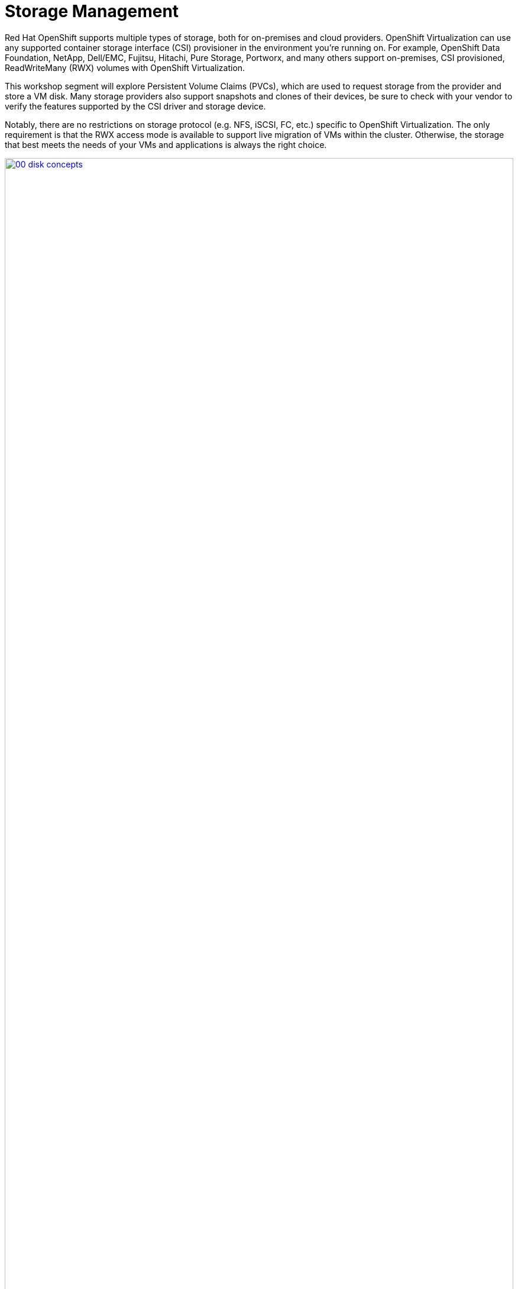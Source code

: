 = Storage Management

Red Hat OpenShift supports multiple types of storage, both for on-premises and cloud providers. OpenShift Virtualization can use any supported container storage interface (CSI) provisioner in the environment you're running on. For example, OpenShift Data Foundation, NetApp, Dell/EMC, Fujitsu, Hitachi, Pure Storage, Portworx, and many others support on-premises, CSI provisioned, ReadWriteMany (RWX) volumes with OpenShift Virtualization.

This workshop segment will explore Persistent Volume Claims (PVCs), which are used to request storage from the provider and store a VM disk. Many storage providers also support snapshots and clones of their devices, be sure to check with your vendor to verify the features supported by the CSI driver and storage device.

Notably, there are no restrictions on storage protocol (e.g. NFS, iSCSI, FC, etc.) specific to OpenShift Virtualization. The only requirement is that the RWX access mode is available to support live migration of VMs within the cluster. Otherwise, the storage that best meets the needs of your VMs and applications is always the right choice.

image::module-04-storage/00_disk_concepts.png[link=self, window=blank, width=100%]

[[examine_pvc]]

== Examine the PVC for a VM

In this lab, we are going to take a closer look at the storage behind the virtual machine we just created *fedora01*.

. Start by clicking on the left menu for *Storage* -> *Persistent Volume Claims*. Make sure you are in the *vmexamples* namespace, you should see the *fedora01* VM from the previous section listed.
+
//add image
+
. Click on the *fedora01* VM and you will be presented with a screen that shows additional details about the storage volume backing the VM.
+
. Notice the following information about the persistent volume claim:
.. The PVC is currently bound successfuly
.. The PVC has a requested capacity and size of 30GiB
.. The Access mode of the PVC is ReadWriteMany (RWX)
.. The Volume mode of the PVC is Block
.. The volume is using the *ocs-external-storagecluster-ceph-rbd* storage class.
+
image::module-04-storage/02_Fedora01_PVC_Details.png[link=self, window=blank, width=100%]

[[managing_snapshots]]
== Managing Snapshots

OpenShift Virtualization relies on the CSI storage provider's snapshot capability to create disk snapshots for the virtual machine, which can be taken "online" while the VM is running or "offline" while the VM is powered off. If the KVM integrations are installed on the VM, you will also have the option of quiescing the guest operating system (quiescing ensures that the snapshot of the disk represents a consistent state of the guest file systems, e.g., buffers are flushed and the journal is consistent).

Since disk snapshots are dependent on the storage implementation, abstracted by the CSI, performance impact and capacity used will depend on the storage provider. Work with your storage vendor to determine how the system will manage PVC snapshots and the impact they may or may not have.

[IMPORTANT]
====
Snapshots, by themselves, are not a backup or disaster recovery capability. The data needs to be protected in other ways, such as one or more copies stored in a different location, to recover from the storage system failing.

In addition to the OpenShift API for Data Protection (OADP), partners such as Kasten by Veeam, Trilio, and Storware support the ability to backup and restore virtual machines to the same cluster or other clusters as needed.
====

With the VM snapshots feature, cluster administrators and application developers can:

* Create a new snapshot
* List all snapshots attached to a specific VM
* Revert a VM to a snapshot
* Delete an existing VM snapshot

=== Creating and Using Snapshots

. Navigate back to *Virtualization* -> *VirtualMachines* and select the virtual machine, *fedora01* in the project *vmexamples*.
+
image::module-04-storage/03_VM_Overview.png[link=self, window=blank, width=100%]

. Notice there are currently no snapshots of this VM listed on the overview page.
+
image::module-04-storage/04_Snapshots_Overview.png[link=self, window=blank, width=100%]

. Navigate to the *Snapshots* tab.
+
image::module-04-storage/05_Snapshot_Menu.png[link=self, window=blank, width=100%]

. Press *Take snapshot* and a dialog will open
+
[NOTE]
There is a warning about the *cloudinitdisk* not being included in the snapshot. This is expected and happens because it is an ephemeral disk.
+
image::module-04-storage/06_VM_Snapshot_Dialog.png[link=self, window=blank, width=100%]

. Press *Save* and wait till the _Snapshot_ has been created and the *status* shows as *Succeeded*.
+
image::module-04-storage/07_VM_Snapshot_Taken.png[link=self, window=blank, width=100%]

. Press the three-dot menu, and see that the *Restore* option is greyed out because the VM is currently running.
+
image::module-04-storage/08_VM_Restore_Disabled.png[link=self, window=blank, width=100%]

. Next, switch to the *Console* tab. We are going to login and perform a modification that prevents the VM from being able to boot.
+
image::module-04-storage/09_Console_Login.png[link=self, window=blank, width=100%]
+
. Click on the *Guest login credentials* dropdown to gather the username and password to log into your console.
+
NOTE: There is a *Copy to clipboard* button and a *Paste* button available here, which makes the login process much easier.

. Once you are logged in, execute the following command:
+
[source,sh,role=execute]
----
sudo rm -rf /boot/grub2; sudo shutdown -r now
----
+
. The virtual machine will no longer be able to boot.

image::module-04-storage/10_Bootloader_Broken.png[link=self, window=blank, width=100%]
+
IMPORTANT: In the previous step, the operating system was shutdown from within the guest. However, OpenShift Virtualization will restart it automatically by default. This behavior can be changed globally or on a per-VM basis.

. Using the *Actions* dropdown menu or the shortcut button in the top right corner, *Stop* the VM. This process can take a long time since it attempts a graceful shutdown and the machine is in an unstable state. If you click on the *Actions* dropdown menu again you will have the option to *Force stop*. Please make use of this option in order to continue with the lab.

. You can click on the *Overview* tab to confirm that the VM has stopped. You can also see the snapshot we recently took listed in the *Snapshots* tile. (You may need to Force Stop the VM via the dropdown. This is fine as we are about to restore the snapshot.)
+
image::module-04-storage/11_VM_Stopped_Snapshot.png[link=self, window=blank, width=100%]

. Navigate back to the *Snapshots* tab, click the three-dot menu, and with the VM stopped, you will find *Restore* is no longer greyed out. Click it.
+
image::module-04-storage/12_VM_Restore.png[link=self, window=blank, width=100%]

. In the dialog shown, press *Restore*.
+
image::module-04-storage/13_VM_Restore_Dialog.png[link=self, window=blank, width=100%]

. Wait until the VM is restored, the process should be fairly quick.
+
image::module-04-storage/14_VM_Restored.png[link=self, window=blank, width=100%]

. Return to *Overview* tab, and start the VM.
+
image::module-04-storage/15_VM_Start.png[link=self, window=blank, width=100%]

. Click on the console tab to confirm that the VM has now restarted successfully.
+
image::module-04-storage/16_VM_Running.png[link=self, window=blank, width=100%]

[[clone_vm]]
== Clone a Virtual Machine

Cloning creates a new VM that uses its own disk image for storage, but most of the clone's configuration and stored data is identical to the source VM.

. Return to the *Overview* screen, and click the *Actions* dropdown menu to see the option to clone the VM.
+
image::module-04-storage/17_Overview_Actions_Clone.png[link=self, window=blank, width=100%]

. Press *Clone* from the *Actions* menu, and a dialog will open. Name the cloned VM *fedora02*, and select the check box to *Start VirtualMachine on clone*.
+
image::module-04-storage/18_VM_Clone_Dialog.png[link=self, window=blank, width=100%]

. A new VM is created, the disks are cloned and automatically the portal will redirect you to the new VM, and you can see the *Created* time as very recently.
+
image::module-04-storage/19_VM_Cloned.png[link=self, window=blank, width=100%]
+
IMPORTANT: The cloned VM will have the same identity as the source VM, which may cause conflicts with applications and other clients interacting with the VM. Use caution when cloning a VM connected to an external network or in the same project.

. Click on the *YAML* menu at the top of the screen, you will see that the name of the VM is *fedora02*, however there are labels that remain from the *fedora01* source VM that will need to be manually updated.
+
image::module-04-storage/20_Cloned_VM_YAML.png[link=self, window=blank, width=100%]

. Modify the the *app* and *kubevirt.io/domain* values in the YAML so that they are set to *fedora02* then click the *Save* button at the bottom, this will allow us to work with this VM in future modules much more easily.

== Summary

In this section of our lab we explored the storage options that are available to us when managing virtual machines. We also performed several VM management functions that are dependant on the storage provisioned for the virtual machine, including taking snapshots of VMs and cloning VMs to be used in another project or to help streamline development.
